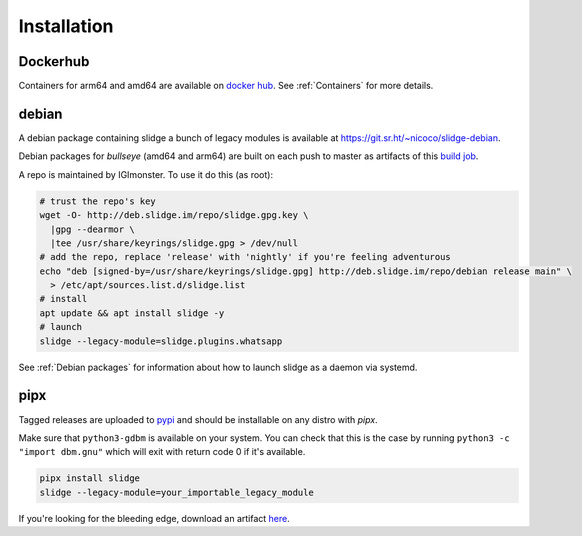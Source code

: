 ============
Installation
============

Dockerhub
---------

Containers for arm64 and amd64 are available on `docker hub <https://hub.docker.com/u/nicocool84>`_.
See :ref:`Containers` for more details.

debian
------

A debian package containing slidge a bunch of legacy modules is available at
`<https://git.sr.ht/~nicoco/slidge-debian>`_.

.. image:: https://slidge.im/debian-release.svg
  :alt: debian version badge for the release channel

.. image:: https://slidge.im/debian-nightly.svg
  :alt: debian version badge for the nightly channel

Debian packages for *bullseye* (amd64 and arm64)
are built on each push to master as artifacts of
this `build job <https://builds.sr.ht/~nicoco/slidge/commits/master/debian.yml?>`_.

A repo is maintained by IGImonster. To use it do this (as root):

.. code-block:: bash

    # trust the repo's key
    wget -O- http://deb.slidge.im/repo/slidge.gpg.key \
      |gpg --dearmor \
      |tee /usr/share/keyrings/slidge.gpg > /dev/null
    # add the repo, replace 'release' with 'nightly' if you're feeling adventurous
    echo "deb [signed-by=/usr/share/keyrings/slidge.gpg] http://deb.slidge.im/repo/debian release main" \
      > /etc/apt/sources.list.d/slidge.list
    # install
    apt update && apt install slidge -y
    # launch
    slidge --legacy-module=slidge.plugins.whatsapp

See :ref:`Debian packages` for information about how to launch slidge as a daemon via systemd.

pipx
----

.. image:: https://badge.fury.io/py/slidge.svg
  :alt: PyPI package
  :target: https://pypi.org/project/slidge/

Tagged releases are uploaded to `pypi <https://pypi.org/project/slidge/>`_
and should be installable on any distro with `pipx`.

Make sure that ``python3-gdbm`` is available on your system.
You can check that this is the case by running ``python3 -c "import dbm.gnu"``
which will exit with return code 0 if it's available.

.. code-block:: bash

    pipx install slidge
    slidge --legacy-module=your_importable_legacy_module

If you're looking for the bleeding edge, download an artifact
`here <https://builds.sr.ht/~nicoco/slidge/commits/master/ci.yml?>`_.
